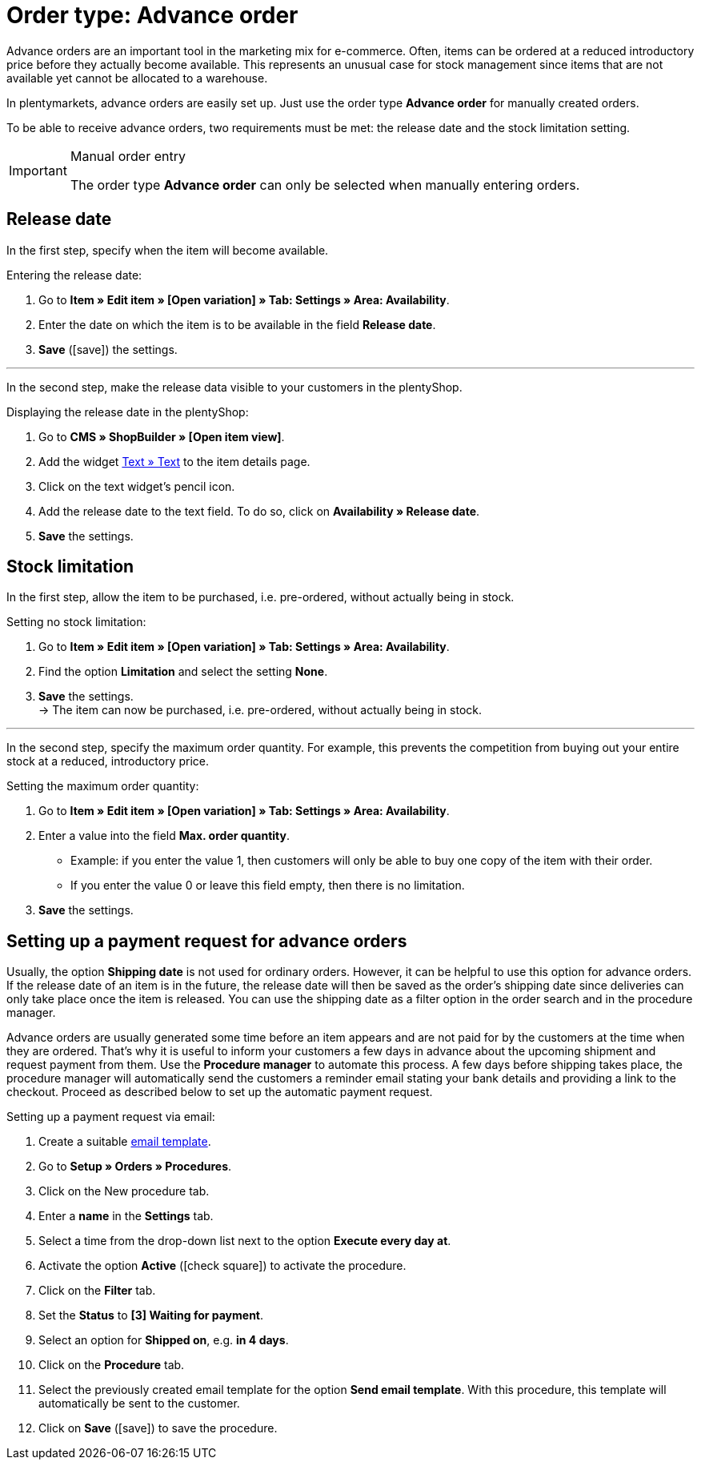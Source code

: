 = Order type: Advance order

:keywords: advance order, payment request, release date
:author: team-order-core
:description: Learn how to create advance orders with the order type advance order. Moreover, find out how to add a release date, set the item availability and set up a payment request for advance orders.

Advance orders are an important tool in the marketing mix for e-commerce. Often, items can be ordered at a reduced introductory price before they actually become available. This represents an unusual case for stock management since items that are not available yet cannot be allocated to a warehouse.

In plentymarkets, advance orders are easily set up. Just use the order type *Advance order* for manually created orders.

To be able to receive advance orders, two requirements must be met: the release date and the stock limitation setting.

[IMPORTANT]
.Manual order entry
======
The order type *Advance order* can only be selected when manually entering orders.
======

[#release-date]
== Release date

In the first step, specify when the item will become available.

[.instruction]
Entering the release date:

. Go to *Item » Edit item » [Open variation] » Tab: Settings » Area: Availability*.
//ToDo - sobald die neue Artikel-UI standard ist, dann diesen Satz einblenden und dafür den alten Pfad löschen
//. Go to *Item » Items » [Open variation] » Element: Availability and visibility*.
. Enter the date on which the item is to be available in the field *Release date*.
. *Save* (icon:save[role="green"]) the settings.

---

In the second step, make the release data visible to your customers in the plentyShop.

[.instruction]
Displaying the release date in the plentyShop:

. Go to *CMS » ShopBuilder » [Open item view]*.
. Add the widget xref:online-store:shop-builder.adoc#_text[Text » Text] to the item details page.
. Click on the text widget's pencil icon.
. Add the release date to the text field.
To do so, click on *Availability » Release date*.
. *Save* the settings.

[#item-availability]
== Stock limitation

In the first step, allow the item to be purchased, i.e. pre-ordered, without actually being in stock.

[.instruction]
Setting no stock limitation:

. Go to *Item » Edit item » [Open variation] » Tab: Settings » Area: Availability*.
. Find the option *Limitation* and select the setting *None*.
//ToDo - sobald die neue Artikel-UI standard ist, dann diese 2 Sätze einblenden und dafür den alten Sätzen löschen
//. Go to *Item » Items » [Open variation] » Element: Availability and visibility*.
//. Find the option *Stock limitation* and select the setting *None*.
. *Save* the settings. +
→ The item can now be purchased, i.e. pre-ordered, without actually being in stock.

---

In the second step, specify the maximum order quantity.
For example, this prevents the competition from buying out your entire stock at a reduced, introductory price.

[.instruction]
Setting the maximum order quantity:

. Go to *Item » Edit item » [Open variation] » Tab: Settings » Area: Availability*.
. Enter a value into the field *Max. order quantity*.
//ToDo - sobald die neue Artikel-UI standard ist, dann diese 2 Sätze einblenden und dafür den alten Sätzen löschen
//. Go to *Item » Items » [Open variation] » Element: Availability and visibility*.
//. Enter a value into the field *Maximum order quantity*.
* Example: if you enter the value 1, then customers will only be able to buy one copy of the item with their order.
* If you enter the value 0 or leave this field empty, then there is no limitation.
. *Save* the settings.

[#payment-request-advance-orders]
== Setting up a payment request for advance orders

Usually, the option *Shipping date* is not used for ordinary orders. However, it can be helpful to use this option for advance orders. If the release date of an item is in the future, the release date will then be saved as the order’s shipping date since deliveries can only take place once the item is released. You can use the shipping date as a filter option in the order search and in the procedure manager.

Advance orders are usually generated some time before an item appears and are not paid for by the customers at the time when they are ordered. That’s why it is useful to inform your customers a few days in advance about the upcoming shipment and request payment from them. Use the *Procedure manager* to automate this process. A few days before shipping takes place, the procedure manager will automatically send the customers a reminder email stating your bank details and providing a link to the checkout. Proceed as described below to set up the automatic payment request.

[.instruction]
Setting up a payment request via email:

. Create a suitable xref:crm:sending-emails.adoc#1200[email template].
. Go to *Setup » Orders » Procedures*.
. Click on the New procedure tab.
. Enter a *name* in the *Settings* tab.
. Select a time from the drop-down list next to the option *Execute every day at*.
. Activate the option *Active* (icon:check-square[role="blue"]) to activate the procedure.
. Click on the *Filter* tab.
. Set the *Status* to *[3] Waiting for payment*.
. Select an option for *Shipped on*, e.g. *in 4 days*.
. Click on the *Procedure* tab.
. Select the previously created email template for the option *Send email template*. With this procedure, this template will automatically be sent to the customer.
. Click on *Save* (icon:save[role="green"]) to save the procedure.
